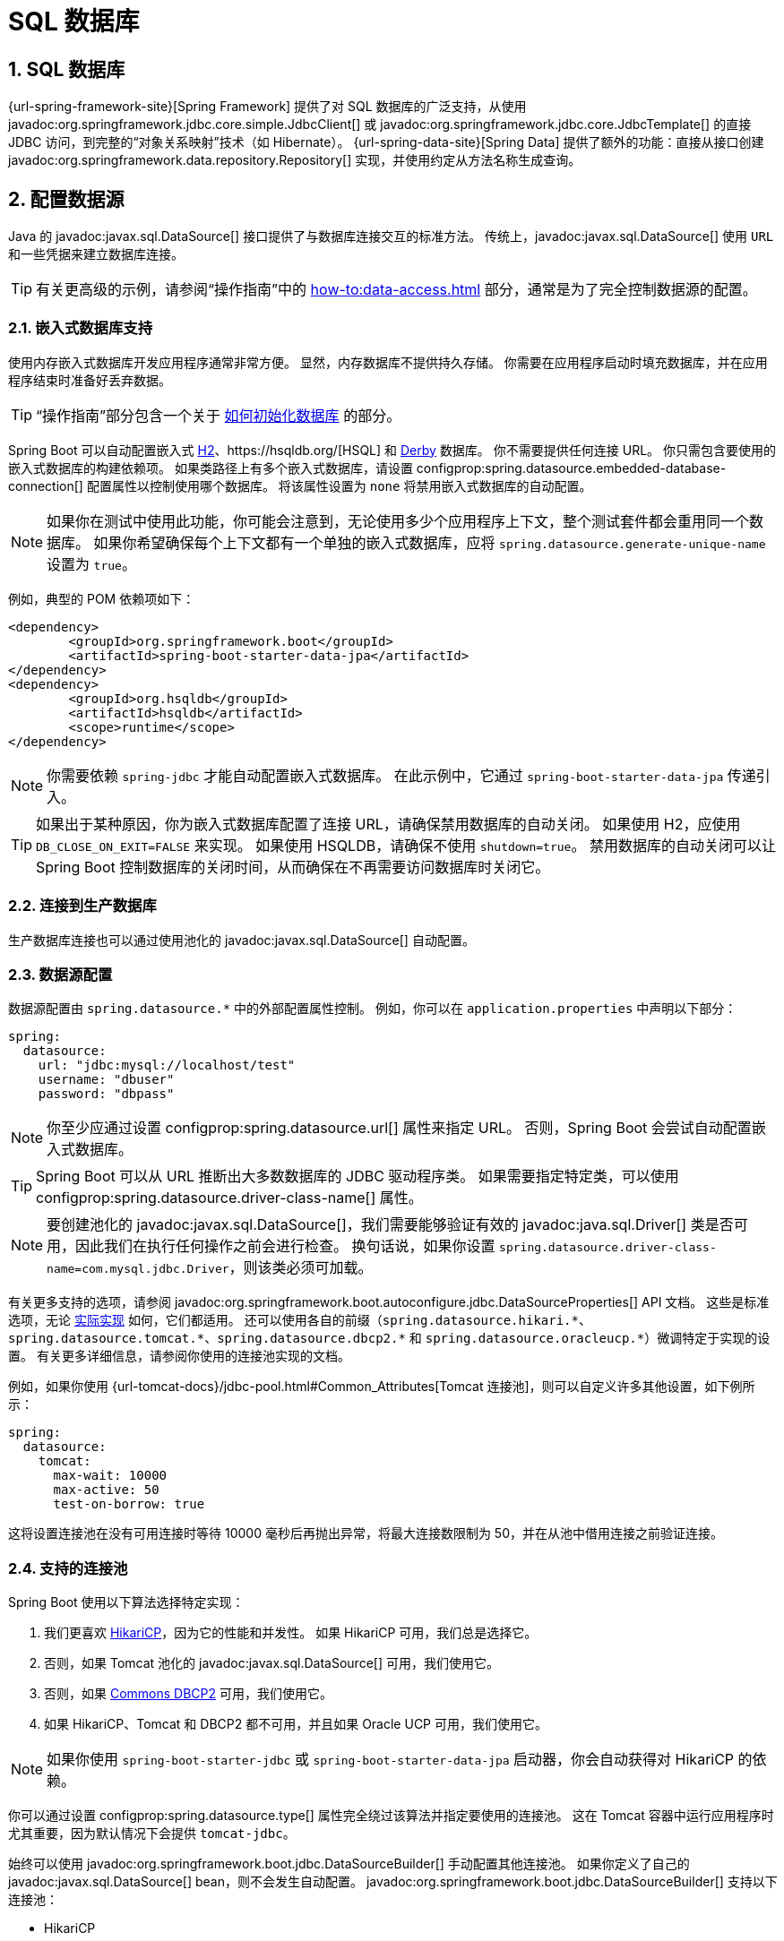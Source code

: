 = SQL 数据库
:encoding: utf-8
:numbered:

[[data.sql]]
== SQL 数据库
{url-spring-framework-site}[Spring Framework] 提供了对 SQL 数据库的广泛支持，从使用 javadoc:org.springframework.jdbc.core.simple.JdbcClient[] 或 javadoc:org.springframework.jdbc.core.JdbcTemplate[] 的直接 JDBC 访问，到完整的“对象关系映射”技术（如 Hibernate）。
{url-spring-data-site}[Spring Data] 提供了额外的功能：直接从接口创建 javadoc:org.springframework.data.repository.Repository[] 实现，并使用约定从方法名称生成查询。

[[data.sql.datasource]]
== 配置数据源
Java 的 javadoc:javax.sql.DataSource[] 接口提供了与数据库连接交互的标准方法。
传统上，javadoc:javax.sql.DataSource[] 使用 `URL` 和一些凭据来建立数据库连接。

TIP: 有关更高级的示例，请参阅“操作指南”中的 xref:how-to:data-access.adoc#howto.data-access.configure-custom-datasource[] 部分，通常是为了完全控制数据源的配置。

[[data.sql.datasource.embedded]]
=== 嵌入式数据库支持
使用内存嵌入式数据库开发应用程序通常非常方便。
显然，内存数据库不提供持久存储。
你需要在应用程序启动时填充数据库，并在应用程序结束时准备好丢弃数据。

TIP: “操作指南”部分包含一个关于 xref:how-to:data-initialization.adoc[如何初始化数据库] 的部分。

Spring Boot 可以自动配置嵌入式 https://www.h2database.com[H2]、https://hsqldb.org/[HSQL] 和 https://db.apache.org/derby/[Derby] 数据库。
你不需要提供任何连接 URL。
你只需包含要使用的嵌入式数据库的构建依赖项。
如果类路径上有多个嵌入式数据库，请设置 configprop:spring.datasource.embedded-database-connection[] 配置属性以控制使用哪个数据库。
将该属性设置为 `none` 将禁用嵌入式数据库的自动配置。

[NOTE]
====
如果你在测试中使用此功能，你可能会注意到，无论使用多少个应用程序上下文，整个测试套件都会重用同一个数据库。
如果你希望确保每个上下文都有一个单独的嵌入式数据库，应将 `spring.datasource.generate-unique-name` 设置为 `true`。
====

例如，典型的 POM 依赖项如下：

[source,xml]
----
<dependency>
	<groupId>org.springframework.boot</groupId>
	<artifactId>spring-boot-starter-data-jpa</artifactId>
</dependency>
<dependency>
	<groupId>org.hsqldb</groupId>
	<artifactId>hsqldb</artifactId>
	<scope>runtime</scope>
</dependency>
----

NOTE: 你需要依赖 `spring-jdbc` 才能自动配置嵌入式数据库。
在此示例中，它通过 `spring-boot-starter-data-jpa` 传递引入。

TIP: 如果出于某种原因，你为嵌入式数据库配置了连接 URL，请确保禁用数据库的自动关闭。
如果使用 H2，应使用 `DB_CLOSE_ON_EXIT=FALSE` 来实现。
如果使用 HSQLDB，请确保不使用 `shutdown=true`。
禁用数据库的自动关闭可以让 Spring Boot 控制数据库的关闭时间，从而确保在不再需要访问数据库时关闭它。

[[data.sql.datasource.production]]
=== 连接到生产数据库
生产数据库连接也可以通过使用池化的 javadoc:javax.sql.DataSource[] 自动配置。

[[data.sql.datasource.configuration]]
=== 数据源配置
数据源配置由 `+spring.datasource.*+` 中的外部配置属性控制。
例如，你可以在 `application.properties` 中声明以下部分：

[configprops,yaml]
----
spring:
  datasource:
    url: "jdbc:mysql://localhost/test"
    username: "dbuser"
    password: "dbpass"
----

NOTE: 你至少应通过设置 configprop:spring.datasource.url[] 属性来指定 URL。
否则，Spring Boot 会尝试自动配置嵌入式数据库。

TIP: Spring Boot 可以从 URL 推断出大多数数据库的 JDBC 驱动程序类。
如果需要指定特定类，可以使用 configprop:spring.datasource.driver-class-name[] 属性。

NOTE: 要创建池化的 javadoc:javax.sql.DataSource[]，我们需要能够验证有效的 javadoc:java.sql.Driver[] 类是否可用，因此我们在执行任何操作之前会进行检查。
换句话说，如果你设置 `spring.datasource.driver-class-name=com.mysql.jdbc.Driver`，则该类必须可加载。

有关更多支持的选项，请参阅 javadoc:org.springframework.boot.autoconfigure.jdbc.DataSourceProperties[] API 文档。
这些是标准选项，无论 xref:data/sql.adoc#data.sql.datasource.connection-pool[实际实现] 如何，它们都适用。
还可以使用各自的前缀（`+spring.datasource.hikari.*+`、`+spring.datasource.tomcat.*+`、`+spring.datasource.dbcp2.*+` 和 `+spring.datasource.oracleucp.*+`）微调特定于实现的设置。
有关更多详细信息，请参阅你使用的连接池实现的文档。

例如，如果你使用 {url-tomcat-docs}/jdbc-pool.html#Common_Attributes[Tomcat 连接池]，则可以自定义许多其他设置，如下例所示：

[configprops,yaml]
----
spring:
  datasource:
    tomcat:
      max-wait: 10000
      max-active: 50
      test-on-borrow: true
----

这将设置连接池在没有可用连接时等待 10000 毫秒后再抛出异常，将最大连接数限制为 50，并在从池中借用连接之前验证连接。

[[data.sql.datasource.connection-pool]]
=== 支持的连接池
Spring Boot 使用以下算法选择特定实现：

1. 我们更喜欢 https://github.com/brettwooldridge/HikariCP[HikariCP]，因为它的性能和并发性。
如果 HikariCP 可用，我们总是选择它。
2. 否则，如果 Tomcat 池化的 javadoc:javax.sql.DataSource[] 可用，我们使用它。
3. 否则，如果 https://commons.apache.org/proper/commons-dbcp/[Commons DBCP2] 可用，我们使用它。
4. 如果 HikariCP、Tomcat 和 DBCP2 都不可用，并且如果 Oracle UCP 可用，我们使用它。

NOTE: 如果你使用 `spring-boot-starter-jdbc` 或 `spring-boot-starter-data-jpa` 启动器，你会自动获得对 HikariCP 的依赖。

你可以通过设置 configprop:spring.datasource.type[] 属性完全绕过该算法并指定要使用的连接池。
这在 Tomcat 容器中运行应用程序时尤其重要，因为默认情况下会提供 `tomcat-jdbc`。

始终可以使用 javadoc:org.springframework.boot.jdbc.DataSourceBuilder[] 手动配置其他连接池。
如果你定义了自己的 javadoc:javax.sql.DataSource[] bean，则不会发生自动配置。
javadoc:org.springframework.boot.jdbc.DataSourceBuilder[] 支持以下连接池：

* HikariCP
* Tomcat 池化的 javadoc:javax.sql.DataSource[]
* Commons DBCP2
* Oracle UCP 和 `OracleDataSource`
* Spring Framework 的 javadoc:org.springframework.jdbc.datasource.SimpleDriverDataSource[]
* H2 的 javadoc:org.h2.jdbcx.JdbcDataSource[]
* PostgreSQL 的 javadoc:org.postgresql.ds.PGSimpleDataSource[]
* C3P0

[[data.sql.datasource.jndi]]
=== 连接到 JNDI 数据源
如果将 Spring Boot 应用程序部署到应用服务器，你可能希望使用应用服务器的内置功能配置和管理数据源，并通过 JNDI 访问它。

configprop:spring.datasource.jndi-name[] 属性可以用作 configprop:spring.datasource.url[]、configprop:spring.datasource.username[] 和 configprop:spring.datasource.password[] 属性的替代方案，以从特定 JNDI 位置访问 javadoc:javax.sql.DataSource[]。
例如，`application.properties` 中的以下部分显示了如何访问 JBoss AS 定义的 javadoc:javax.sql.DataSource[]：

[configprops,yaml]
----
spring:
  datasource:
    jndi-name: "java:jboss/datasources/customers"
----

[[data.sql.jdbc-template]]
== 使用 JdbcTemplate
Spring 的 javadoc:org.springframework.jdbc.core.JdbcTemplate[] 和 javadoc:org.springframework.jdbc.core.namedparam.NamedParameterJdbcTemplate[] 类是自动配置的，你可以直接将它们自动注入到你自己的 bean 中，如下例所示：

include-code::MyBean[]

你可以使用 `spring.jdbc.template.*` 属性自定义模板的某些属性，如下例所示：

[configprops,yaml]
----
spring:
  jdbc:
    template:
      max-rows: 500
----

NOTE: javadoc:org.springframework.jdbc.core.namedparam.NamedParameterJdbcTemplate[] 在幕后重用相同的 javadoc:org.springframework.jdbc.core.JdbcTemplate[] 实例。
如果定义了多个 javadoc:org.springframework.jdbc.core.JdbcTemplate[] 且没有主要候选者，则不会自动配置 javadoc:org.springframework.jdbc.core.namedparam.NamedParameterJdbcTemplate[]。

[[data.sql.jdbc-client]]
== 使用 JdbcClient
Spring 的 javadoc:org.springframework.jdbc.core.simple.JdbcClient[] 基于 javadoc:org.springframework.jdbc.core.namedparam.NamedParameterJdbcTemplate[] 的存在自动配置。
你也可以将其直接注入到你自己的 bean 中，如下例所示：

include-code::MyBean[]

如果你依赖自动配置来创建底层的 javadoc:org.springframework.jdbc.core.JdbcTemplate[]，则使用 `spring.jdbc.template.*` 属性进行的任何自定义也会在客户端中生效。

[[data.sql.jpa-and-spring-data]]
== JPA 和 Spring Data JPA
Java Persistence API 是一种标准技术，允许你将对象“映射”到关系数据库。
`spring-boot-starter-data-jpa` POM 提供了一种快速入门的方式。
它提供了以下关键依赖项：

* Hibernate：最流行的 JPA 实现之一。
* Spring Data JPA：帮助你实现基于 JPA 的存储库。
* Spring ORM：Spring Framework 的核心 ORM 支持。

TIP: 我们不会在这里深入讨论 JPA 或 {url-spring-data-site}[Spring Data] 的细节。
你可以按照 https://spring.io/guides/gs/accessing-data-jpa/[使用 JPA 访问数据] 指南，并阅读 {url-spring-data-jpa-site}[Spring Data JPA] 和 https://hibernate.org/orm/documentation/[Hibernate] 参考文档。

[[data.sql.jpa-and-spring-data.entity-classes]]
=== 实体类
传统上，JPA“实体”类在 `persistence.xml` 文件中指定。
使用 Spring Boot 时，不需要此文件，而是使用“实体扫描”。
默认情况下，xref:using/auto-configuration.adoc#using.auto-configuration.packages[自动配置包] 会被扫描。

任何使用 javadoc:jakarta.persistence.Entity[format=annotation]、javadoc:jakarta.persistence.Embeddable[format=annotation] 或 javadoc:jakarta.persistence.MappedSuperclass[format=annotation] 注解的类都会被考虑。
典型的实体类如下例所示：

include-code::City[]

TIP: 你可以使用 javadoc:org.springframework.boot.autoconfigure.domain.EntityScan[format=annotation] 注解自定义实体扫描位置。
请参阅“操作指南”中的 xref:how-to:data-access.adoc#howto.data-access.separate-entity-definitions-from-spring-configuration[] 部分。

[[data.sql.jpa-and-spring-data.repositories]]
=== Spring Data JPA 存储库
{url-spring-data-jpa-site}[Spring Data JPA] 存储库是你可以定义以访问数据的接口。
JPA 查询会自动从你的方法名称创建。
例如，`CityRepository` 接口可能会声明一个 `findAllByState(String state)` 方法，以查找给定州的所有城市。

对于更复杂的查询，你可以使用 Spring Data 的 javadoc:org.springframework.data.jpa.repository.Query[] 注解来注解你的方法。

Spring Data 存储库通常扩展自 javadoc:org.springframework.data.repository.Repository[] 或 javadoc:org.springframework.data.repository.CrudRepository[] 接口。
如果使用自动配置，则会在 xref:using/auto-configuration.adoc#using.auto-configuration.packages[自动配置包] 中搜索存储库。

TIP: 你可以使用 javadoc:org.springframework.data.jpa.repository.config.EnableJpaRepositories[format=annotation] 自定义查找存储库的位置。

以下示例显示了一个典型的 Spring Data 存储库接口定义：

include-code::CityRepository[]

Spring Data JPA 存储库支持三种不同的引导模式：默认、延迟和惰性。
要启用延迟或惰性引导，请将 configprop:spring.data.jpa.repositories.bootstrap-mode[] 属性分别设置为 `deferred` 或 `lazy`。
当使用延迟或惰性引导时，自动配置的 javadoc:org.springframework.boot.orm.jpa.EntityManagerFactoryBuilder[] 将使用上下文的 javadoc:org.springframework.core.task.AsyncTaskExecutor[]（如果有）作为引导执行器。
如果有多个，则使用名为 `applicationTaskExecutor` 的执行器。

[NOTE]
====
使用延迟或惰性引导时，请确保在应用程序上下文引导阶段之后延迟访问 JPA 基础设施。
你可以使用 javadoc:org.springframework.beans.factory.SmartInitializingSingleton[] 来调用需要 JPA 基础设施的任何初始化。
对于作为 Spring bean 创建的 JPA 组件（例如转换器），请使用 javadoc:org.springframework.beans.factory.ObjectProvider[] 来延迟依赖项的解析（如果有）。
====

TIP: 我们只是浅尝辄止地介绍了 Spring Data JPA。
有关完整详细信息，请参阅 {url-spring-data-jpa-docs}[Spring Data JPA 参考文档]。

[[data.sql.jpa-and-spring-data.envers-repositories]]
=== Spring Data Envers 存储库
如果 {url-spring-data-envers-site}[Spring Data Envers] 可用，JPA 存储库会自动配置以支持典型的 Envers 查询。

要使用 Spring Data Envers，请确保你的存储库扩展自 javadoc:org.springframework.data.repository.history.RevisionRepository[]，如下例所示：

include-code::CountryRepository[]

NOTE: 有关更多详细信息，请参阅 {url-spring-data-jpa-docs}/envers.html[Spring Data Envers 参考文档]。

[[data.sql.jpa-and-spring-data.creating-and-dropping]]
=== 创建和删除 JPA 数据库
默认情况下，*仅*当你使用嵌入式数据库（H2、HSQL 或 Derby）时，JPA 数据库才会自动创建。
你可以使用 `+spring.jpa.*+` 属性显式配置 JPA 设置。
例如，要创建和删除表，你可以在 `application.properties` 中添加以下行：

[configprops,yaml]
----
spring:
  jpa:
    hibernate.ddl-auto: "create-drop"
----

NOTE: Hibernate 自己的内部属性名称（如果你更容易记住）是 `hibernate.hbm2ddl.auto`。
你可以使用 `+spring.jpa.properties.*+`（在将它们添加到实体管理器之前会去除前缀）来设置它以及其他 Hibernate 原生属性。
以下行显示了为 Hibernate 设置 JPA 属性的示例：

[configprops,yaml]
----
spring:
  jpa:
    properties:
      hibernate:
        "globally_quoted_identifiers": "true"
----

上例中的行将 `hibernate.globally_quoted_identifiers` 属性的值 `true` 传递给 Hibernate 实体管理器。

默认情况下，DDL 执行（或验证）会延迟到 javadoc:org.springframework.context.ApplicationContext[] 启动后。

[[data.sql.jpa-and-spring-data.open-entity-manager-in-view]]
=== 在视图中打开 EntityManager
如果你运行的是 Web 应用程序，Spring Boot 默认会注册 javadoc:org.springframework.orm.jpa.support.OpenEntityManagerInViewInterceptor[] 以应用“在视图中打开 EntityManager”模式，以允许在 Web 视图中进行延迟加载。
如果你不希望此行为，应在 `application.properties` 中将 `spring.jpa.open-in-view` 设置为 `false`。

[[data.sql.jdbc]]
== Spring Data JDBC
Spring Data 包括对 JDBC 的存储库支持，并会自动为 javadoc:org.springframework.data.repository.CrudRepository[] 上的方法生成 SQL。
对于更高级的查询，提供了 javadoc:org.springframework.data.jdbc.repository.query.Query[format=annotation] 注解。

当类路径上有必要的依赖项时，Spring Boot 会自动配置 Spring Data 的 JDBC 存储库。
它们可以通过对 `spring-boot-starter-data-jdbc` 的单一依赖项添加到你的项目中。
如果需要，你可以通过添加 javadoc:org.springframework.data.jdbc.repository.config.EnableJdbcRepositories[format=annotation] 注解或 javadoc:org.springframework.data.jdbc.repository.config.AbstractJdbcConfiguration[] 子类来控制 Spring Data JDBC 的配置。

TIP: 有关 Spring Data JDBC 的完整详细信息，请参阅 {url-spring-data-jdbc-docs}[参考文档]。

[[data.sql.h2-web-console]]
== 使用 H2 的 Web 控制台
https://www.h2database.com[H2 数据库] 提供了一个 https://www.h2database.com/html/quickstart.html#h2_console[基于浏览器的控制台]，Spring Boot 可以为你自动配置。
当满足以下条件时，控制台会自动配置：

* 你正在开发基于 Servlet 的 Web 应用程序。
* `com.h2database:h2` 在类路径上。
* 你正在使用 xref:using/devtools.adoc[Spring Boot 的开发工具]。

TIP: 如果你不使用 Spring Boot 的开发工具，但仍希望使用 H2 的控制台，可以将 configprop:spring.h2.console.enabled[] 属性配置为 `true`。

NOTE: H2 控制台仅用于开发期间，因此请确保在生产环境中不要将 `spring.h2.console.enabled` 设置为 `true`。

[[data.sql.h2-web-console.custom-path]]
=== 更改 H2 控制台的路径
默认情况下，控制台在 `/h2-console` 可用。
你可以使用 configprop:spring.h2.console.path[] 属性自定义控制台的路径。

[[data.sql.h2-web-console.spring-security]]
=== 在安全应用程序中访问 H2 控制台
H2 控制台使用框架，并且由于它仅用于开发，因此未实现 CSRF 保护措施。
如果你的应用程序使用 Spring Security，则需要配置它以

* 禁用对控制台请求的 CSRF 保护，
* 在控制台的响应中设置 `X-Frame-Options` 标头为 `SAMEORIGIN`。

有关 {url-spring-security-docs}/features/exploits/csrf.html[CSRF] 和 {url-spring-security-docs}/features/exploits/headers.html#headers-frame-options[X-Frame-Options] 标头的更多信息，请参阅 Spring Security 参考指南。

在简单设置中，可以使用如下所示的 javadoc:org.springframework.security.web.SecurityFilterChain[]：

include-code::DevProfileSecurityConfiguration[tag=!customizer]

WARNING: H2 控制台仅用于开发期间。
在生产环境中，禁用 CSRF 保护或允许网站使用框架可能会造成严重的安全风险。

TIP: `PathRequest.toH2Console()` 在控制台路径已自定义时也会返回正确的请求匹配器。

[[data.sql.jooq]]
== 使用 jOOQ
jOOQ 面向对象查询（https://www.jooq.org/[jOOQ]）是 https://www.datageekery.com/[Data Geekery] 的一个流行产品，它从你的数据库生成 Java 代码，并通过其流畅的 API 构建类型安全的 SQL 查询。
商业版和开源版都可以与 Spring Boot 一起使用。

[[data.sql.jooq.codegen]]
=== 代码生成
为了使用 jOOQ 类型安全的查询，你需要从数据库模式生成 Java 类。
你可以按照 {url-jooq-docs}/#jooq-in-7-steps-step3[jOOQ 用户手册] 中的说明进行操作。
如果你使用 `jooq-codegen-maven` 插件，并且还使用 `spring-boot-starter-parent`“父 POM”，则可以安全地省略插件的 `<version>` 标签。
你还可以使用 Spring Boot 定义的版本变量（例如 `h2.version`）来声明插件的数据库依赖项。
以下清单显示了一个示例：

[source,xml]
----
<plugin>
	<groupId>org.jooq</groupId>
	<artifactId>jooq-codegen-maven</artifactId>
	<executions>
		...
	</executions>
	<dependencies>
		<dependency>
			<groupId>com.h2database</groupId>
			<artifactId>h2</artifactId>
			<version>${h2.version}</version>
		</dependency>
	</dependencies>
	<configuration>
		<jdbc>
			<driver>org.h2.Driver</driver>
			<url>jdbc:h2:~/yourdatabase</url>
		</jdbc>
		<generator>
			...
		</generator>
	</configuration>
</plugin>
----

[[data.sql.jooq.dslcontext]]
=== 使用 DSLContext
jOOQ 提供的流畅 API 通过 javadoc:org.jooq.DSLContext[] 接口启动。
Spring Boot 自动配置一个 javadoc:org.jooq.DSLContext[] 作为 Spring Bean，并将其连接到你的应用程序 javadoc:javax.sql.DataSource[]。
要使用 javadoc:org.jooq.DSLContext[]，你可以将其注入，如下例所示：

include-code::MyBean[tag=!method]

TIP: jOOQ 手册倾向于使用名为 `create` 的变量来保存 javadoc:org.jooq.DSLContext[]。

然后，你可以使用 javadoc:org.jooq.DSLContext[] 构建查询，如下例所示：

include-code::MyBean[tag=method]

[[data.sql.jooq.sqldialect]]
=== jOOQ SQL 方言
除非配置了 configprop:spring.jooq.sql-dialect[] 属性，否则 Spring Boot 会确定用于数据源的 SQL 方言。
如果 Spring Boot 无法检测到方言，则使用 `DEFAULT`。

NOTE: Spring Boot 只能自动配置 jOOQ 开源版本支持的方言。

[[data.sql.jooq.customizing]]
=== 自定义 jOOQ
可以通过定义你自己的 javadoc:org.springframework.boot.autoconfigure.jooq.DefaultConfigurationCustomizer[] bean 来实现更高级的自定义，该 bean 将在创建 javadoc:org.jooq.Configuration[] javadoc:org.springframework.context.annotation.Bean[format=annotation] 之前调用。
这优先于自动配置应用的任何内容。

你还可以创建自己的 javadoc:org.jooq.Configuration[] javadoc:org.springframework.context.annotation.Bean[format=annotation]，如果你希望完全控制 jOOQ 配置。

[[data.sql.r2dbc]]
== 使用 R2DBC
Reactive Relational Database Connectivity（https://r2dbc.io[R2DBC]）项目为关系数据库带来了响应式编程 API。
R2DBC 的 javadoc:io.r2dbc.spi.Connection[] 提供了一种与无阻塞数据库连接交互的标准方法。
连接通过使用 javadoc:io.r2dbc.spi.ConnectionFactory[] 提供，类似于使用 JDBC 的 javadoc:javax.sql.DataSource[]。

javadoc:io.r2dbc.spi.ConnectionFactory[] 配置由 `+spring.r2dbc.*+` 中的外部配置属性控制。
例如，你可以在 `application.properties` 中声明以下部分：

[configprops,yaml]
----
spring:
  r2dbc:
    url: "r2dbc:postgresql://localhost/test"
    username: "dbuser"
    password: "dbpass"
----

TIP: 你不需要指定驱动程序类名称，因为 Spring Boot 会从 R2DBC 的 Connection Factory 发现中获取驱动程序。

NOTE: 至少应提供 URL。
URL 中指定的信息优先于各个属性，即 `name`、`username`、`password` 和池化选项。

TIP: “操作指南”部分包含一个关于 xref:how-to:data-initialization.adoc#howto.data-initialization.using-basic-sql-scripts[如何使用基本 SQL 脚本初始化数据库] 的部分。

要自定义由 javadoc:io.r2dbc.spi.ConnectionFactory[] 创建的连接，即设置你不希望（或无法）在中央数据库配置中配置的特定参数，你可以使用 javadoc:org.springframework.boot.autoconfigure.r2dbc.ConnectionFactoryOptionsBuilderCustomizer[] javadoc:org.springframework.context.annotation.Bean[format=annotation]。
以下示例显示了如何手动覆盖数据库端口，而其余选项取自应用程序配置：

include-code::MyR2dbcConfiguration[]

以下示例显示了如何设置一些 PostgreSQL 连接选项：

include-code::MyPostgresR2dbcConfiguration[]

当 javadoc:io.r2dbc.spi.ConnectionFactory[] bean 可用时，常规的 JDBC javadoc:javax.sql.DataSource[] 自动配置会回退。
如果你希望保留 JDBC javadoc:javax.sql.DataSource[] 自动配置，并且愿意在响应式应用程序中使用阻塞的 JDBC API 的风险，请在应用程序中的 javadoc:org.springframework.context.annotation.Configuration[format=annotation] 类上添加 `@Import(DataSourceAutoConfiguration.class)` 以重新启用它。

[[data.sql.r2dbc.embedded]]
=== 嵌入式数据库支持
类似于 xref:data/sql.adoc#data.sql.datasource.embedded[JDBC 支持]，Spring Boot 可以自动配置嵌入式数据库以用于响应式使用。
你不需要提供任何连接 URL。
你只需包含要使用的嵌入式数据库的构建依赖项，如下例所示：

[source,xml]
----
<dependency>
	<groupId>io.r2dbc</groupId>
	<artifactId>r2dbc-h2</artifactId>
	<scope>runtime</scope>
</dependency>
----

[NOTE]
====
如果你在测试中使用此功能，你可能会注意到，无论使用多少个应用程序上下文，整个测试套件都会重用同一个数据库。
如果你希望确保每个上下文都有一个单独的嵌入式数据库，应将 `spring.r2dbc.generate-unique-name` 设置为 `true`。
====

[[data.sql.r2dbc.using-database-client]]
=== 使用 DatabaseClient
自动配置了一个 javadoc:org.springframework.r2dbc.core.DatabaseClient[] bean，你可以直接将其自动注入到你自己的 bean 中，如下例所示：

include-code::MyBean[]

[[data.sql.r2dbc.repositories]]
=== Spring Data R2DBC 存储库
https://spring.io/projects/spring-data-r2dbc[Spring Data R2DBC] 存储库是你可以定义以访问数据的接口。
查询会自动从你的方法名称创建。
例如，`CityRepository` 接口可能会声明一个 `findAllByState(String state)` 方法，以查找给定州的所有城市。

对于更复杂的查询，你可以使用 Spring Data 的 javadoc:org.springframework.data.r2dbc.repository.Query[format=annotation] 注解来注解你的方法。

Spring Data 存储库通常扩展自 javadoc:org.springframework.data.repository.Repository[] 或 javadoc:org.springframework.data.repository.CrudRepository[] 接口。
如果使用自动配置，则会在 xref:using/auto-configuration.adoc#using.auto-configuration.packages[自动配置包] 中搜索存储库。

以下示例显示了一个典型的 Spring Data 存储库接口定义：

include-code::CityRepository[]

TIP: 我们只是浅尝辄止地介绍了 Spring Data R2DBC。有关完整详细信息，请参阅 {url-spring-data-r2dbc-docs}[Spring Data R2DBC 参考文档]。

'''
[[data.sql]]
== SQL Databases
The {url-spring-framework-site}[Spring Framework] provides extensive support for working with SQL databases, from direct JDBC access using javadoc:org.springframework.jdbc.core.simple.JdbcClient[] or javadoc:org.springframework.jdbc.core.JdbcTemplate[] to complete "`object relational mapping`" technologies such as Hibernate.
{url-spring-data-site}[Spring Data] provides an additional level of functionality: creating javadoc:org.springframework.data.repository.Repository[] implementations directly from interfaces and using conventions to generate queries from your method names.

[[data.sql.datasource]]
== Configure a DataSource
Java's javadoc:javax.sql.DataSource[] interface provides a standard method of working with database connections.
Traditionally, a javadoc:javax.sql.DataSource[] uses a `URL` along with some credentials to establish a database connection.

TIP: See the xref:how-to:data-access.adoc#howto.data-access.configure-custom-datasource[] section of the "`How-to Guides`" for more advanced examples, typically to take full control over the configuration of the DataSource.

[[data.sql.datasource.embedded]]
=== Embedded Database Support
It is often convenient to develop applications by using an in-memory embedded database.
Obviously, in-memory databases do not provide persistent storage.
You need to populate your database when your application starts and be prepared to throw away data when your application ends.

TIP: The "`How-to Guides`" section includes a xref:how-to:data-initialization.adoc[section on how to initialize a database].

Spring Boot can auto-configure embedded https://www.h2database.com[H2], https://hsqldb.org/[HSQL], and https://db.apache.org/derby/[Derby] databases.
You need not provide any connection URLs.
You need only include a build dependency to the embedded database that you want to use.
If there are multiple embedded databases on the classpath, set the configprop:spring.datasource.embedded-database-connection[] configuration property to control which one is used.
Setting the property to `none` disables auto-configuration of an embedded database.

[NOTE]
====
If you are using this feature in your tests, you may notice that the same database is reused by your whole test suite regardless of the number of application contexts that you use.
If you want to make sure that each context has a separate embedded database, you should set `spring.datasource.generate-unique-name` to `true`.
====

For example, the typical POM dependencies would be as follows:

[source,xml]
----
<dependency>
	<groupId>org.springframework.boot</groupId>
	<artifactId>spring-boot-starter-data-jpa</artifactId>
</dependency>
<dependency>
	<groupId>org.hsqldb</groupId>
	<artifactId>hsqldb</artifactId>
	<scope>runtime</scope>
</dependency>
----

NOTE: You need a dependency on `spring-jdbc` for an embedded database to be auto-configured.
In this example, it is pulled in transitively through `spring-boot-starter-data-jpa`.

TIP: If, for whatever reason, you do configure the connection URL for an embedded database, take care to ensure that the database's automatic shutdown is disabled.
If you use H2, you should use `DB_CLOSE_ON_EXIT=FALSE` to do so.
If you use HSQLDB, you should ensure that `shutdown=true` is not used.
Disabling the database's automatic shutdown lets Spring Boot control when the database is closed, thereby ensuring that it happens once access to the database is no longer needed.

[[data.sql.datasource.production]]
=== Connection to a Production Database
Production database connections can also be auto-configured by using a pooling javadoc:javax.sql.DataSource[].

[[data.sql.datasource.configuration]]
=== DataSource Configuration
DataSource configuration is controlled by external configuration properties in `+spring.datasource.*+`.
For example, you might declare the following section in `application.properties`:

[configprops,yaml]
----
spring:
  datasource:
    url: "jdbc:mysql://localhost/test"
    username: "dbuser"
    password: "dbpass"
----

NOTE: You should at least specify the URL by setting the configprop:spring.datasource.url[] property.
Otherwise, Spring Boot tries to auto-configure an embedded database.

TIP: Spring Boot can deduce the JDBC driver class for most databases from the URL.
If you need to specify a specific class, you can use the configprop:spring.datasource.driver-class-name[] property.

NOTE: For a pooling javadoc:javax.sql.DataSource[] to be created, we need to be able to verify that a valid javadoc:java.sql.Driver[] class is available, so we check for that before doing anything.
In other words, if you set `spring.datasource.driver-class-name=com.mysql.jdbc.Driver`, then that class has to be loadable.

See javadoc:org.springframework.boot.autoconfigure.jdbc.DataSourceProperties[] API documentation for more of the supported options.
These are the standard options that work regardless of xref:data/sql.adoc#data.sql.datasource.connection-pool[the actual implementation].
It is also possible to fine-tune implementation-specific settings by using their respective prefix (`+spring.datasource.hikari.*+`, `+spring.datasource.tomcat.*+`, `+spring.datasource.dbcp2.*+`, and `+spring.datasource.oracleucp.*+`).
See the documentation of the connection pool implementation you are using for more details.

For instance, if you use the {url-tomcat-docs}/jdbc-pool.html#Common_Attributes[Tomcat connection pool], you could customize many additional settings, as shown in the following example:

[configprops,yaml]
----
spring:
  datasource:
    tomcat:
      max-wait: 10000
      max-active: 50
      test-on-borrow: true
----

This will set the pool to wait 10000ms before throwing an exception if no connection is available, limit the maximum number of connections to 50 and validate the connection before borrowing it from the pool.

[[data.sql.datasource.connection-pool]]
=== Supported Connection Pools
Spring Boot uses the following algorithm for choosing a specific implementation:

. We prefer https://github.com/brettwooldridge/HikariCP[HikariCP] for its performance and concurrency.
If HikariCP is available, we always choose it.
. Otherwise, if the Tomcat pooling javadoc:javax.sql.DataSource[] is available, we use it.
. Otherwise, if https://commons.apache.org/proper/commons-dbcp/[Commons DBCP2] is available, we use it.
. If none of HikariCP, Tomcat, and DBCP2 are available and if Oracle UCP is available, we use it.

NOTE: If you use the `spring-boot-starter-jdbc` or `spring-boot-starter-data-jpa` starters, you automatically get a dependency to HikariCP.

You can bypass that algorithm completely and specify the connection pool to use by setting the configprop:spring.datasource.type[] property.
This is especially important if you run your application in a Tomcat container, as `tomcat-jdbc` is provided by default.

Additional connection pools can always be configured manually, using javadoc:org.springframework.boot.jdbc.DataSourceBuilder[].
If you define your own javadoc:javax.sql.DataSource[] bean, auto-configuration does not occur.
The following connection pools are supported by javadoc:org.springframework.boot.jdbc.DataSourceBuilder[]:

* HikariCP
* Tomcat pooling javadoc:javax.sql.DataSource[]
* Commons DBCP2
* Oracle UCP & `OracleDataSource`
* Spring Framework's javadoc:org.springframework.jdbc.datasource.SimpleDriverDataSource[]
* H2 javadoc:org.h2.jdbcx.JdbcDataSource[]
* PostgreSQL javadoc:org.postgresql.ds.PGSimpleDataSource[]
* C3P0

[[data.sql.datasource.jndi]]
=== Connection to a JNDI DataSource
If you deploy your Spring Boot application to an Application Server, you might want to configure and manage your DataSource by using your Application Server's built-in features and access it by using JNDI.

The configprop:spring.datasource.jndi-name[] property can be used as an alternative to the configprop:spring.datasource.url[], configprop:spring.datasource.username[], and configprop:spring.datasource.password[] properties to access the javadoc:javax.sql.DataSource[] from a specific JNDI location.
For example, the following section in `application.properties` shows how you can access a JBoss AS defined javadoc:javax.sql.DataSource[]:

[configprops,yaml]
----
spring:
  datasource:
    jndi-name: "java:jboss/datasources/customers"
----

[[data.sql.jdbc-template]]
== Using JdbcTemplate
Spring's javadoc:org.springframework.jdbc.core.JdbcTemplate[] and javadoc:org.springframework.jdbc.core.namedparam.NamedParameterJdbcTemplate[] classes are auto-configured, and you can autowire them directly into your own beans, as shown in the following example:

include-code::MyBean[]

You can customize some properties of the template by using the `spring.jdbc.template.*` properties, as shown in the following example:

[configprops,yaml]
----
spring:
  jdbc:
    template:
      max-rows: 500
----

NOTE: The javadoc:org.springframework.jdbc.core.namedparam.NamedParameterJdbcTemplate[] reuses the same javadoc:org.springframework.jdbc.core.JdbcTemplate[] instance behind the scenes.
If more than one javadoc:org.springframework.jdbc.core.JdbcTemplate[] is defined and no primary candidate exists, the javadoc:org.springframework.jdbc.core.namedparam.NamedParameterJdbcTemplate[] is not auto-configured.

[[data.sql.jdbc-client]]
== Using JdbcClient
Spring's javadoc:org.springframework.jdbc.core.simple.JdbcClient[] is auto-configured based on the presence of a javadoc:org.springframework.jdbc.core.namedparam.NamedParameterJdbcTemplate[].
You can inject it directly in your own beans as well, as shown in the following example:

include-code::MyBean[]

If you rely on auto-configuration to create the underlying javadoc:org.springframework.jdbc.core.JdbcTemplate[], any customization using `spring.jdbc.template.*` properties is taken into account in the client as well.

[[data.sql.jpa-and-spring-data]]
== JPA and Spring Data JPA
The Java Persistence API is a standard technology that lets you "`map`" objects to relational databases.
The `spring-boot-starter-data-jpa` POM provides a quick way to get started.
It provides the following key dependencies:

* Hibernate: One of the most popular JPA implementations.
* Spring Data JPA: Helps you to implement JPA-based repositories.
* Spring ORM: Core ORM support from the Spring Framework.

TIP: We do not go into too many details of JPA or {url-spring-data-site}[Spring Data] here.
You can follow the https://spring.io/guides/gs/accessing-data-jpa/[Accessing Data with JPA] guide from https://spring.io and read the {url-spring-data-jpa-site}[Spring Data JPA] and https://hibernate.org/orm/documentation/[Hibernate] reference documentation.

[[data.sql.jpa-and-spring-data.entity-classes]]
=== Entity Classes
Traditionally, JPA "`Entity`" classes are specified in a `persistence.xml` file.
With Spring Boot, this file is not necessary and "`Entity Scanning`" is used instead.
By default the xref:using/auto-configuration.adoc#using.auto-configuration.packages[auto-configuration packages] are scanned.

Any classes annotated with javadoc:jakarta.persistence.Entity[format=annotation], javadoc:jakarta.persistence.Embeddable[format=annotation], or javadoc:jakarta.persistence.MappedSuperclass[format=annotation] are considered.
A typical entity class resembles the following example:

include-code::City[]

TIP: You can customize entity scanning locations by using the javadoc:org.springframework.boot.autoconfigure.domain.EntityScan[format=annotation] annotation.
See the xref:how-to:data-access.adoc#howto.data-access.separate-entity-definitions-from-spring-configuration[] section of the "`How-to Guides`".

[[data.sql.jpa-and-spring-data.repositories]]
=== Spring Data JPA Repositories
{url-spring-data-jpa-site}[Spring Data JPA] repositories are interfaces that you can define to access data.
JPA queries are created automatically from your method names.
For example, a `CityRepository` interface might declare a `findAllByState(String state)` method to find all the cities in a given state.

For more complex queries, you can annotate your method with Spring Data's javadoc:org.springframework.data.jpa.repository.Query[] annotation.

Spring Data repositories usually extend from the javadoc:org.springframework.data.repository.Repository[] or javadoc:org.springframework.data.repository.CrudRepository[] interfaces.
If you use auto-configuration, the xref:using/auto-configuration.adoc#using.auto-configuration.packages[auto-configuration packages] are searched for repositories.

TIP: You can customize the locations to look for repositories using javadoc:org.springframework.data.jpa.repository.config.EnableJpaRepositories[format=annotation].

The following example shows a typical Spring Data repository interface definition:

include-code::CityRepository[]

Spring Data JPA repositories support three different modes of bootstrapping: default, deferred, and lazy.
To enable deferred or lazy bootstrapping, set the configprop:spring.data.jpa.repositories.bootstrap-mode[] property to `deferred` or `lazy` respectively.
When using deferred or lazy bootstrapping, the auto-configured javadoc:org.springframework.boot.orm.jpa.EntityManagerFactoryBuilder[] will use the context's javadoc:org.springframework.core.task.AsyncTaskExecutor[], if any, as the bootstrap executor.
If more than one exists, the one named `applicationTaskExecutor` will be used.

[NOTE]
====
When using deferred or lazy bootstrapping, make sure to defer any access to the JPA infrastructure after the application context bootstrap phase.
You can use javadoc:org.springframework.beans.factory.SmartInitializingSingleton[] to invoke any initialization that requires the JPA infrastructure.
For JPA components (such as converters) that are created as Spring beans, use javadoc:org.springframework.beans.factory.ObjectProvider[] to delay the resolution of dependencies, if any.
====

TIP: We have barely scratched the surface of Spring Data JPA.
For complete details, see the {url-spring-data-jpa-docs}[Spring Data JPA reference documentation].

[[data.sql.jpa-and-spring-data.envers-repositories]]
=== Spring Data Envers Repositories
If {url-spring-data-envers-site}[Spring Data Envers] is available, JPA repositories are auto-configured to support typical Envers queries.

To use Spring Data Envers, make sure your repository extends from javadoc:org.springframework.data.repository.history.RevisionRepository[] as shown in the following example:

include-code::CountryRepository[]

NOTE: For more details, check the {url-spring-data-jpa-docs}/envers.html[Spring Data Envers reference documentation].

[[data.sql.jpa-and-spring-data.creating-and-dropping]]
=== Creating and Dropping JPA Databases
By default, JPA databases are automatically created *only* if you use an embedded database (H2, HSQL, or Derby).
You can explicitly configure JPA settings by using `+spring.jpa.*+` properties.
For example, to create and drop tables you can add the following line to your `application.properties`:

[configprops,yaml]
----
spring:
  jpa:
    hibernate.ddl-auto: "create-drop"
----

NOTE: Hibernate's own internal property name for this (if you happen to remember it better) is `hibernate.hbm2ddl.auto`.
You can set it, along with other Hibernate native properties, by using `+spring.jpa.properties.*+` (the prefix is stripped before adding them to the entity manager).
The following line shows an example of setting JPA properties for Hibernate:

[configprops,yaml]
----
spring:
  jpa:
    properties:
      hibernate:
        "globally_quoted_identifiers": "true"
----

The line in the preceding example passes a value of `true` for the `hibernate.globally_quoted_identifiers` property to the Hibernate entity manager.

By default, the DDL execution (or validation) is deferred until the javadoc:org.springframework.context.ApplicationContext[] has started.

[[data.sql.jpa-and-spring-data.open-entity-manager-in-view]]
=== Open EntityManager in View
If you are running a web application, Spring Boot by default registers javadoc:org.springframework.orm.jpa.support.OpenEntityManagerInViewInterceptor[] to apply the "`Open EntityManager in View`" pattern, to allow for lazy loading in web views.
If you do not want this behavior, you should set `spring.jpa.open-in-view` to `false` in your `application.properties`.

[[data.sql.jdbc]]
== Spring Data JDBC
Spring Data includes repository support for JDBC and will automatically generate SQL for the methods on javadoc:org.springframework.data.repository.CrudRepository[].
For more advanced queries, a javadoc:org.springframework.data.jdbc.repository.query.Query[format=annotation] annotation is provided.

Spring Boot will auto-configure Spring Data's JDBC repositories when the necessary dependencies are on the classpath.
They can be added to your project with a single dependency on `spring-boot-starter-data-jdbc`.
If necessary, you can take control of Spring Data JDBC's configuration by adding the javadoc:org.springframework.data.jdbc.repository.config.EnableJdbcRepositories[format=annotation] annotation or an javadoc:org.springframework.data.jdbc.repository.config.AbstractJdbcConfiguration[] subclass to your application.

TIP: For complete details of Spring Data JDBC, see the {url-spring-data-jdbc-docs}[reference documentation].

[[data.sql.h2-web-console]]
== Using H2's Web Console
The https://www.h2database.com[H2 database] provides a https://www.h2database.com/html/quickstart.html#h2_console[browser-based console] that Spring Boot can auto-configure for you.
The console is auto-configured when the following conditions are met:

* You are developing a servlet-based web application.
* `com.h2database:h2` is on the classpath.
* You are using xref:using/devtools.adoc[Spring Boot's developer tools].

TIP: If you are not using Spring Boot's developer tools but would still like to make use of H2's console, you can configure the configprop:spring.h2.console.enabled[] property with a value of `true`.

NOTE: The H2 console is only intended for use during development, so you should take care to ensure that `spring.h2.console.enabled` is not set to `true` in production.

[[data.sql.h2-web-console.custom-path]]
=== Changing the H2 Console's Path
By default, the console is available at `/h2-console`.
You can customize the console's path by using the configprop:spring.h2.console.path[] property.

[[data.sql.h2-web-console.spring-security]]
=== Accessing the H2 Console in a Secured Application
H2 Console uses frames and, as it is intended for development only, does not implement CSRF protection measures.
If your application uses Spring Security, you need to configure it to

* disable CSRF protection for requests against the console,
* set the header `X-Frame-Options` to `SAMEORIGIN` on responses from the console.

More information on {url-spring-security-docs}/features/exploits/csrf.html[CSRF] and the header {url-spring-security-docs}/features/exploits/headers.html#headers-frame-options[X-Frame-Options] can be found in the Spring Security Reference Guide.

In simple setups, a javadoc:org.springframework.security.web.SecurityFilterChain[] like the following can be used:

include-code::DevProfileSecurityConfiguration[tag=!customizer]

WARNING: The H2 console is only intended for use during development.
In production, disabling CSRF protection or allowing frames for a website may create severe security risks.

TIP: `PathRequest.toH2Console()` returns the correct request matcher also when the console's path has been customized.

[[data.sql.jooq]]
== Using jOOQ
jOOQ Object Oriented Querying (https://www.jooq.org/[jOOQ]) is a popular product from https://www.datageekery.com/[Data Geekery] which generates Java code from your database and lets you build type-safe SQL queries through its fluent API.
Both the commercial and open source editions can be used with Spring Boot.

[[data.sql.jooq.codegen]]
=== Code Generation
In order to use jOOQ type-safe queries, you need to generate Java classes from your database schema.
You can follow the instructions in the {url-jooq-docs}/#jooq-in-7-steps-step3[jOOQ user manual].
If you use the `jooq-codegen-maven` plugin and you also use the `spring-boot-starter-parent` "`parent POM`", you can safely omit the plugin's `<version>` tag.
You can also use Spring Boot-defined version variables (such as `h2.version`) to declare the plugin's database dependency.
The following listing shows an example:

[source,xml]
----
<plugin>
	<groupId>org.jooq</groupId>
	<artifactId>jooq-codegen-maven</artifactId>
	<executions>
		...
	</executions>
	<dependencies>
		<dependency>
			<groupId>com.h2database</groupId>
			<artifactId>h2</artifactId>
			<version>${h2.version}</version>
		</dependency>
	</dependencies>
	<configuration>
		<jdbc>
			<driver>org.h2.Driver</driver>
			<url>jdbc:h2:~/yourdatabase</url>
		</jdbc>
		<generator>
			...
		</generator>
	</configuration>
</plugin>
----

[[data.sql.jooq.dslcontext]]
=== Using DSLContext
The fluent API offered by jOOQ is initiated through the javadoc:org.jooq.DSLContext[] interface.
Spring Boot auto-configures a javadoc:org.jooq.DSLContext[] as a Spring Bean and connects it to your application javadoc:javax.sql.DataSource[].
To use the javadoc:org.jooq.DSLContext[], you can inject it, as shown in the following example:

include-code::MyBean[tag=!method]

TIP: The jOOQ manual tends to use a variable named `create` to hold the javadoc:org.jooq.DSLContext[].

You can then use the javadoc:org.jooq.DSLContext[] to construct your queries, as shown in the following example:

include-code::MyBean[tag=method]

[[data.sql.jooq.sqldialect]]
=== jOOQ SQL Dialect
Unless the configprop:spring.jooq.sql-dialect[] property has been configured, Spring Boot determines the SQL dialect to use for your datasource.
If Spring Boot could not detect the dialect, it uses `DEFAULT`.

NOTE: Spring Boot can only auto-configure dialects supported by the open source version of jOOQ.

[[data.sql.jooq.customizing]]
=== Customizing jOOQ
More advanced customizations can be achieved by defining your own javadoc:org.springframework.boot.autoconfigure.jooq.DefaultConfigurationCustomizer[] bean that will be invoked prior to creating the javadoc:org.jooq.Configuration[] javadoc:org.springframework.context.annotation.Bean[format=annotation].
This takes precedence to anything that is applied by the auto-configuration.

You can also create your own javadoc:org.jooq.Configuration[] javadoc:org.springframework.context.annotation.Bean[format=annotation] if you want to take complete control of the jOOQ configuration.

[[data.sql.r2dbc]]
== Using R2DBC
The Reactive Relational Database Connectivity (https://r2dbc.io[R2DBC]) project brings reactive programming APIs to relational databases.
R2DBC's javadoc:io.r2dbc.spi.Connection[] provides a standard method of working with non-blocking database connections.
Connections are provided by using a javadoc:io.r2dbc.spi.ConnectionFactory[], similar to a javadoc:javax.sql.DataSource[] with jdbc.

javadoc:io.r2dbc.spi.ConnectionFactory[] configuration is controlled by external configuration properties in `+spring.r2dbc.*+`.
For example, you might declare the following section in `application.properties`:

[configprops,yaml]
----
spring:
  r2dbc:
    url: "r2dbc:postgresql://localhost/test"
    username: "dbuser"
    password: "dbpass"
----

TIP: You do not need to specify a driver class name, since Spring Boot obtains the driver from R2DBC's Connection Factory discovery.

NOTE: At least the url should be provided.
Information specified in the URL takes precedence over individual properties, that is `name`, `username`, `password` and pooling options.

TIP: The "`How-to Guides`" section includes a xref:how-to:data-initialization.adoc#howto.data-initialization.using-basic-sql-scripts[section on how to initialize a database].

To customize the connections created by a javadoc:io.r2dbc.spi.ConnectionFactory[], that is, set specific parameters that you do not want (or cannot) configure in your central database configuration, you can use a javadoc:org.springframework.boot.autoconfigure.r2dbc.ConnectionFactoryOptionsBuilderCustomizer[] javadoc:org.springframework.context.annotation.Bean[format=annotation].
The following example shows how to manually override the database port while the rest of the options are taken from the application configuration:

include-code::MyR2dbcConfiguration[]

The following examples show how to set some PostgreSQL connection options:

include-code::MyPostgresR2dbcConfiguration[]

When a javadoc:io.r2dbc.spi.ConnectionFactory[] bean is available, the regular JDBC javadoc:javax.sql.DataSource[] auto-configuration backs off.
If you want to retain the JDBC javadoc:javax.sql.DataSource[] auto-configuration, and are comfortable with the risk of using the blocking JDBC API in a reactive application, add `@Import(DataSourceAutoConfiguration.class)` on a javadoc:org.springframework.context.annotation.Configuration[format=annotation] class in your application to re-enable it.

[[data.sql.r2dbc.embedded]]
=== Embedded Database Support
Similarly to xref:data/sql.adoc#data.sql.datasource.embedded[the JDBC support], Spring Boot can automatically configure an embedded database for reactive usage.
You need not provide any connection URLs.
You need only include a build dependency to the embedded database that you want to use, as shown in the following example:

[source,xml]
----
<dependency>
	<groupId>io.r2dbc</groupId>
	<artifactId>r2dbc-h2</artifactId>
	<scope>runtime</scope>
</dependency>
----

[NOTE]
====
If you are using this feature in your tests, you may notice that the same database is reused by your whole test suite regardless of the number of application contexts that you use.
If you want to make sure that each context has a separate embedded database, you should set `spring.r2dbc.generate-unique-name` to `true`.
====

[[data.sql.r2dbc.using-database-client]]
=== Using DatabaseClient
A javadoc:org.springframework.r2dbc.core.DatabaseClient[] bean is auto-configured, and you can autowire it directly into your own beans, as shown in the following example:

include-code::MyBean[]

[[data.sql.r2dbc.repositories]]
=== Spring Data R2DBC Repositories
https://spring.io/projects/spring-data-r2dbc[Spring Data R2DBC] repositories are interfaces that you can define to access data.
Queries are created automatically from your method names.
For example, a `CityRepository` interface might declare a `findAllByState(String state)` method to find all the cities in a given state.

For more complex queries, you can annotate your method with Spring Data's javadoc:org.springframework.data.r2dbc.repository.Query[format=annotation] annotation.

Spring Data repositories usually extend from the javadoc:org.springframework.data.repository.Repository[] or javadoc:org.springframework.data.repository.CrudRepository[] interfaces.
If you use auto-configuration, the xref:using/auto-configuration.adoc#using.auto-configuration.packages[auto-configuration packages] are searched for repositories.

The following example shows a typical Spring Data repository interface definition:

include-code::CityRepository[]

TIP: We have barely scratched the surface of Spring Data R2DBC. For complete details, see the {url-spring-data-r2dbc-docs}[Spring Data R2DBC reference documentation].